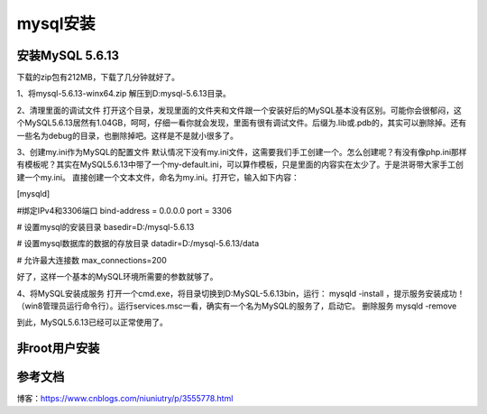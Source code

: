 =====================
mysql安装
=====================

安装MySQL 5.6.13
=======================


下载的zip包有212MB，下载了几分钟就好了。

1、将mysql-5.6.13-winx64.zip 解压到D:\mysql-5.6.13\目录。

2、清理里面的调试文件
打开这个目录，发现里面的文件夹和文件跟一个安装好后的MySQL基本没有区别。可能你会很郁闷，这个MySQL5.6.13居然有1.04GB，呵呵，仔细一看你就会发现，里面有很有调试文件。后缀为.lib或.pdb的，其实可以删除掉。还有一些名为debug的目录，也删除掉吧。这样是不是就小很多了。

3、创建my.ini作为MySQL的配置文件
默认情况下没有my.ini文件，这需要我们手工创建一个。怎么创建呢？有没有像php.ini那样有模板呢？其实在MySQL5.6.13中带了一个my-default.ini，可以算作模板，只是里面的内容实在太少了。于是洪哥带大家手工创建一个my.ini。
直接创建一个文本文件，命名为my.ini。打开它，输入如下内容：

[mysqld]

#绑定IPv4和3306端口
bind-address = 0.0.0.0
port = 3306

# 设置mysql的安装目录
basedir=D:/mysql-5.6.13

# 设置mysql数据库的数据的存放目录
datadir=D:/mysql-5.6.13/data

# 允许最大连接数
max_connections=200

好了，这样一个基本的MySQL环境所需要的参数就够了。

4、将MySQL安装成服务
打开一个cmd.exe，将目录切换到D:\MySQL-5.6.13\bin，运行： mysqld -install ，提示服务安装成功！（win8管理员运行命令行）。运行services.msc一看，确实有一个名为MySQL的服务了，启动它。
删除服务 mysqld -remove

到此，MySQL5.6.13已经可以正常使用了。


非root用户安装
=======================



参考文档
===========

博客：https://www.cnblogs.com/niuniutry/p/3555778.html

